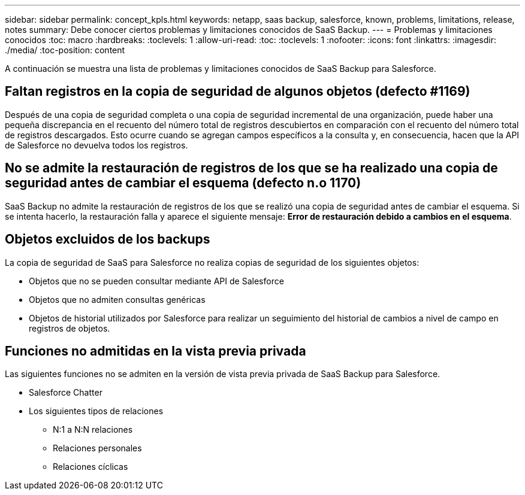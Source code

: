 ---
sidebar: sidebar 
permalink: concept_kpls.html 
keywords: netapp, saas backup, salesforce, known, problems, limitations, release, notes 
summary: Debe conocer ciertos problemas y limitaciones conocidos de SaaS Backup. 
---
= Problemas y limitaciones conocidos
:toc: macro
:hardbreaks:
:toclevels: 1
:allow-uri-read: 
:toc: 
:toclevels: 1
:nofooter: 
:icons: font
:linkattrs: 
:imagesdir: ./media/
:toc-position: content


[role="lead"]
A continuación se muestra una lista de problemas y limitaciones conocidos de SaaS Backup para Salesforce.



== Faltan registros en la copia de seguridad de algunos objetos (defecto #1169)

Después de una copia de seguridad completa o una copia de seguridad incremental de una organización, puede haber una pequeña discrepancia en el recuento del número total de registros descubiertos en comparación con el recuento del número total de registros descargados. Esto ocurre cuando se agregan campos específicos a la consulta y, en consecuencia, hacen que la API de Salesforce no devuelva todos los registros.



== No se admite la restauración de registros de los que se ha realizado una copia de seguridad antes de cambiar el esquema (defecto n.o 1170)

SaaS Backup no admite la restauración de registros de los que se realizó una copia de seguridad antes de cambiar el esquema. Si se intenta hacerlo, la restauración falla y aparece el siguiente mensaje: *Error de restauración debido a cambios en el esquema*.



== Objetos excluidos de los backups

La copia de seguridad de SaaS para Salesforce no realiza copias de seguridad de los siguientes objetos:

* Objetos que no se pueden consultar mediante API de Salesforce
* Objetos que no admiten consultas genéricas
* Objetos de historial utilizados por Salesforce para realizar un seguimiento del historial de cambios a nivel de campo en registros de objetos.




== Funciones no admitidas en la vista previa privada

Las siguientes funciones no se admiten en la versión de vista previa privada de SaaS Backup para Salesforce.

* Salesforce Chatter
* Los siguientes tipos de relaciones
+
** N:1 a N:N relaciones
** Relaciones personales
** Relaciones cíclicas



